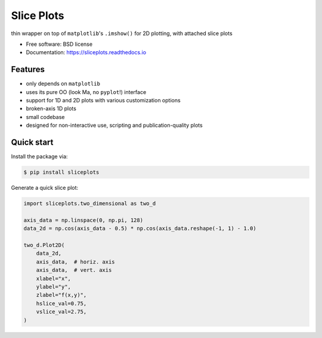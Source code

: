 ===========
Slice Plots
===========


.. image:: https://img.shields.io/pypi/v/sliceplots.svg
   :target: https://pypi.python.org/pypi/sliceplots


.. image:: https://img.shields.io/travis/berceanu/sliceplots.svg
   :target: https://travis-ci.org/berceanu/sliceplots


.. image:: https://readthedocs.org/projects/sliceplots/badge/?version=latest
   :target: https://sliceplots.readthedocs.io/en/latest/?badge=latest
   :alt: Documentation Status


.. image:: https://pyup.io/repos/github/berceanu/sliceplots/shield.svg
   :target: https://pyup.io/repos/github/berceanu/sliceplots/
   :alt: Updates


.. image:: https://codecov.io/gh/berceanu/sliceplots/branch/master/graph/badge.svg
   :target: https://codecov.io/gh/berceanu/sliceplots


.. image:: https://img.shields.io/pypi/l/sliceplots.svg
   :target: https://github.com/berceanu/sliceplots/blob/master/LICENSE
   :alt: PyPI - License


.. image:: https://mybinder.org/badge_logo.svg
   :target: https://mybinder.org/v2/gh/berceanu/sliceplots/bda060663a197d31caa2deacfac68adb7c687690?filepath=examples%2Fsliceplots.ipynb


thin wrapper on top of ``matplotlib``'s ``.imshow()`` for 2D plotting, with attached slice plots


* Free software: BSD license
* Documentation: https://sliceplots.readthedocs.io

Features
--------

* only depends on ``matplotlib``
* uses its pure OO (look Ma, no ``pyplot``!) interface
* support for 1D and 2D plots with various customization options
* broken-axis 1D plots
* small codebase
* designed for non-interactive use, scripting and publication-quality plots

Quick start
-----------

Install the package via:

.. code-block:: console

        $ pip install sliceplots

Generate a quick slice plot:

.. code-block:: python

    import sliceplots.two_dimensional as two_d

    axis_data = np.linspace(0, np.pi, 128)
    data_2d = np.cos(axis_data - 0.5) * np.cos(axis_data.reshape(-1, 1) - 1.0)

    two_d.Plot2D(
        data_2d,
        axis_data,  # horiz. axis
        axis_data,  # vert. axis
        xlabel="x",
        ylabel="y",
        zlabel="f(x,y)",
        hslice_val=0.75,
        vslice_val=2.75,
    )

.. image:: https://raw.githubusercontent.com/berceanu/sliceplots/master/tests/baseline/imshow_slices.png
